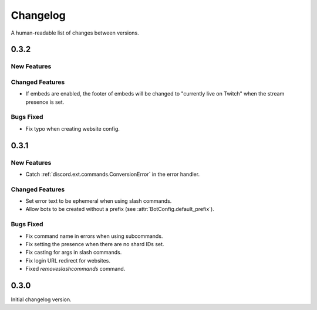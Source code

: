 Changelog
======================================

A human-readable list of changes between versions.

0.3.2
--------------------------------------

New Features
""""""""""""""""""""""""

Changed Features
""""""""""""""""""""""""

* If embeds are enabled, the footer of embeds will be changed to "currently live on Twitch" when the stream presence is set.

Bugs Fixed
""""""""""""""""""""""""

* Fix typo when creating website config.

0.3.1
--------------------------------------

New Features
""""""""""""""""""""""""

* Catch :ref:`discord.ext.commands.ConversionError` in the error handler.

Changed Features
""""""""""""""""""""""""

* Set error text to be ephemeral when using slash commands.
* Allow bots to be created without a prefix (see :attr:`BotConfig.default_prefix`).

Bugs Fixed
""""""""""""""""""""""""

* Fix command name in errors when using subcommands.
* Fix setting the presence when there are no shard IDs set.
* Fix casting for args in slash commands.
* Fix login URL redirect for websites.
* Fixed `removeslashcommands` command.


0.3.0
--------------------------------------

Initial changelog version.
